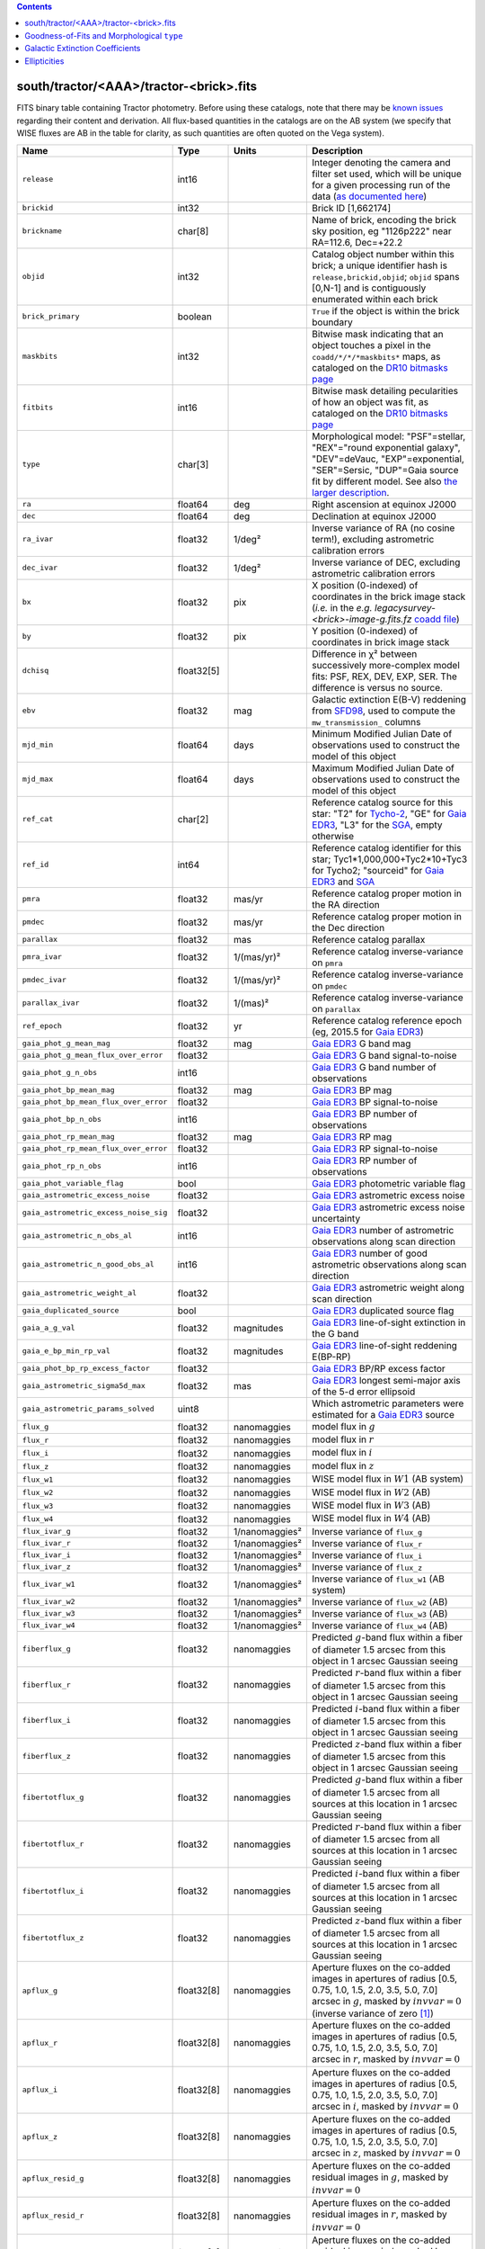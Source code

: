 .. title: Tractor Catalog Format
.. slug: catalogs
.. tags: 
.. has_math: yes

.. |chi|      unicode:: U+003C7 .. GREEK SMALL LETTER CHI
.. |sup2|   unicode:: U+000B2 .. SUPERSCRIPT TWO
.. |epsilon|  unicode:: U+003B5 .. GREEK SMALL LETTER EPSILON
.. |phi|      unicode:: U+003D5 .. GREEK PHI SYMBOL
.. |deg|    unicode:: U+000B0 .. DEGREE SIGN
.. |Prime|    unicode:: U+02033 .. DOUBLE PRIME

.. class:: pull-right well

.. contents::


south/tractor/<AAA>/tractor-<brick>.fits
----------------------------------------

FITS binary table containing Tractor photometry. Before using these catalogs, note that there may be
`known issues`_ regarding their content and derivation. All flux-based quantities in the
catalogs are on the AB system (we specify that WISE fluxes are AB in the table for clarity, as
such quantities are often quoted on the Vega system).

.. _`known issues`: ../issues
.. _`as documented here`: ../../release
.. _`BASS`: ../../bass
.. _`DECaLS`: ../../decamls
.. _`MzLS`: ../../mzls
.. _`DR10 bitmasks page`: ../bitmasks
.. _`SGA`: ../../sga/sga2020

===================================== ============ ===================== ===============================================
Name                                  Type         Units                 Description
===================================== ============ ===================== ===============================================
``release``		              int16	 		         Integer denoting the camera and filter set used, which will be unique for a given processing run of the data (`as documented here`_)
``brickid``                           int32                              Brick ID [1,662174]
``brickname``                         char[8]                            Name of brick, encoding the brick sky position, eg "1126p222" near RA=112.6, Dec=+22.2
``objid``                             int32                              Catalog object number within this brick; a unique identifier hash is ``release,brickid,objid``;  ``objid`` spans [0,N-1] and is contiguously enumerated within each brick
``brick_primary``                     boolean                            ``True`` if the object is within the brick boundary
``maskbits``                          int32                              Bitwise mask indicating that an object touches a pixel in the ``coadd/*/*/*maskbits*`` maps, as cataloged on the `DR10 bitmasks page`_
``fitbits``                           int16                              Bitwise mask detailing pecularities of how an object was fit, as cataloged on the `DR10 bitmasks page`_
``type``                              char[3]                            Morphological model: "PSF"=stellar, "REX"="round exponential galaxy", "DEV"=deVauc, "EXP"=exponential, "SER"=Sersic, "DUP"=Gaia source fit by different model. See also `the larger description`_.
``ra``                                float64      deg                   Right ascension at equinox J2000
``dec``                               float64      deg                   Declination at equinox J2000
``ra_ivar``                           float32      1/deg\ |sup2|         Inverse variance of RA (no cosine term!), excluding astrometric calibration errors
``dec_ivar``                          float32      1/deg\ |sup2|         Inverse variance of DEC, excluding astrometric calibration errors
``bx``                                float32      pix                   X position (0-indexed) of coordinates in the brick image stack (*i.e.* in the *e.g.* `legacysurvey-<brick>-image-g.fits.fz` `coadd file`_)
``by``                                float32      pix                   Y position (0-indexed) of coordinates in brick image stack
``dchisq``                            float32[5]                         Difference in |chi|\ |sup2| between successively more-complex model fits: PSF, REX, DEV, EXP, SER.  The difference is versus no source.
``ebv``                               float32      mag                   Galactic extinction E(B-V) reddening from `SFD98`_, used to compute the ``mw_transmission_`` columns
``mjd_min``		              float64	   days                  Minimum Modified Julian Date of observations used to construct the model of this object
``mjd_max``		              float64      days                  Maximum Modified Julian Date of observations used to construct the model of this object
``ref_cat``                           char[2]                            Reference catalog source for this star: "T2" for `Tycho-2`_, "GE" for `Gaia EDR3`_, "L3" for the `SGA`_, empty otherwise
``ref_id``                            int64                              Reference catalog identifier for this star; Tyc1*1,000,000+Tyc2*10+Tyc3 for Tycho2; "sourceid" for `Gaia EDR3`_ and `SGA`_
``pmra``                              float32      mas/yr                Reference catalog proper motion in the RA direction
``pmdec``                             float32      mas/yr                Reference catalog proper motion in the Dec direction
``parallax``                          float32      mas                   Reference catalog parallax
``pmra_ivar``                         float32      1/(mas/yr)\ |sup2|    Reference catalog inverse-variance on ``pmra``
``pmdec_ivar``                        float32      1/(mas/yr)\ |sup2|    Reference catalog inverse-variance on ``pmdec``
``parallax_ivar``                     float32      1/(mas)\ |sup2|       Reference catalog inverse-variance on ``parallax``
``ref_epoch``                         float32      yr                    Reference catalog reference epoch (eg, 2015.5 for `Gaia EDR3`_)
``gaia_phot_g_mean_mag``              float32      mag                   `Gaia EDR3`_ G band mag
``gaia_phot_g_mean_flux_over_error``  float32                            `Gaia EDR3`_ G band signal-to-noise
``gaia_phot_g_n_obs``                 int16                              `Gaia EDR3`_ G band number of observations
``gaia_phot_bp_mean_mag``             float32      mag                   `Gaia EDR3`_ BP mag
``gaia_phot_bp_mean_flux_over_error`` float32                            `Gaia EDR3`_ BP signal-to-noise
``gaia_phot_bp_n_obs``                int16                              `Gaia EDR3`_ BP number of observations
``gaia_phot_rp_mean_mag``             float32      mag                   `Gaia EDR3`_ RP mag
``gaia_phot_rp_mean_flux_over_error`` float32                            `Gaia EDR3`_ RP signal-to-noise
``gaia_phot_rp_n_obs``                int16                              `Gaia EDR3`_ RP number of observations
``gaia_phot_variable_flag``           bool                               `Gaia EDR3`_ photometric variable flag
``gaia_astrometric_excess_noise``     float32                            `Gaia EDR3`_ astrometric excess noise
``gaia_astrometric_excess_noise_sig`` float32                            `Gaia EDR3`_ astrometric excess noise uncertainty
``gaia_astrometric_n_obs_al``         int16                              `Gaia EDR3`_ number of astrometric observations along scan direction
``gaia_astrometric_n_good_obs_al``    int16                              `Gaia EDR3`_ number of good astrometric observations along scan direction
``gaia_astrometric_weight_al``        float32                            `Gaia EDR3`_ astrometric weight along scan direction
``gaia_duplicated_source``            bool                               `Gaia EDR3`_ duplicated source flag
``gaia_a_g_val``		      float32	   magnitudes		 `Gaia EDR3`_ line-of-sight extinction in the G band
``gaia_e_bp_min_rp_val``	      float32	   magnitudes		 `Gaia EDR3`_ line-of-sight reddening E(BP-RP)
``gaia_phot_bp_rp_excess_factor``     float32	   			 `Gaia EDR3`_ BP/RP excess factor
``gaia_astrometric_sigma5d_max``      float32	   mas			 `Gaia EDR3`_ longest semi-major axis of the 5-d error ellipsoid
``gaia_astrometric_params_solved``    uint8				 Which astrometric parameters were estimated for a `Gaia EDR3`_ source
``flux_g``		              float32      nanomaggies           model flux in :math:`g`
``flux_r``		              float32      nanomaggies           model flux in :math:`r`
``flux_i``		              float32      nanomaggies           model flux in :math:`i`
``flux_z``		              float32      nanomaggies           model flux in :math:`z`
``flux_w1``                           float32      nanomaggies           WISE model flux in :math:`W1` (AB system)
``flux_w2``                           float32      nanomaggies           WISE model flux in :math:`W2` (AB)
``flux_w3``                           float32      nanomaggies           WISE model flux in :math:`W3` (AB)
``flux_w4``                           float32      nanomaggies           WISE model flux in :math:`W4` (AB)
``flux_ivar_g``		              float32      1/nanomaggies\ |sup2| Inverse variance of ``flux_g``
``flux_ivar_r``		              float32      1/nanomaggies\ |sup2| Inverse variance of ``flux_r``
``flux_ivar_i``		              float32      1/nanomaggies\ |sup2| Inverse variance of ``flux_i``
``flux_ivar_z``		              float32      1/nanomaggies\ |sup2| Inverse variance of ``flux_z``
``flux_ivar_w1``                      float32      1/nanomaggies\ |sup2| Inverse variance of ``flux_w1`` (AB system)
``flux_ivar_w2``                      float32      1/nanomaggies\ |sup2| Inverse variance of ``flux_w2`` (AB)
``flux_ivar_w3``                      float32      1/nanomaggies\ |sup2| Inverse variance of ``flux_w3`` (AB)
``flux_ivar_w4``                      float32      1/nanomaggies\ |sup2| Inverse variance of ``flux_w4`` (AB)
``fiberflux_g``                       float32      nanomaggies           Predicted :math:`g`-band flux within a fiber of diameter 1.5 arcsec from this object in 1 arcsec Gaussian seeing
``fiberflux_r``                       float32      nanomaggies           Predicted :math:`r`-band flux within a fiber of diameter 1.5 arcsec from this object in 1 arcsec Gaussian seeing
``fiberflux_i``                       float32      nanomaggies           Predicted :math:`i`-band flux within a fiber of diameter 1.5 arcsec from this object in 1 arcsec Gaussian seeing
``fiberflux_z``                       float32      nanomaggies           Predicted :math:`z`-band flux within a fiber of diameter 1.5 arcsec from this object in 1 arcsec Gaussian seeing
``fibertotflux_g``                    float32      nanomaggies           Predicted :math:`g`-band flux within a fiber of diameter 1.5 arcsec from all sources at this location in 1 arcsec Gaussian seeing
``fibertotflux_r``                    float32      nanomaggies           Predicted :math:`r`-band flux within a fiber of diameter 1.5 arcsec from all sources at this location in 1 arcsec Gaussian seeing
``fibertotflux_i``                    float32      nanomaggies           Predicted :math:`i`-band flux within a fiber of diameter 1.5 arcsec from all sources at this location in 1 arcsec Gaussian seeing
``fibertotflux_z``                    float32      nanomaggies           Predicted :math:`z`-band flux within a fiber of diameter 1.5 arcsec from all sources at this location in 1 arcsec Gaussian seeing
``apflux_g``		              float32[8]   nanomaggies           Aperture fluxes on the co-added images in apertures of radius [0.5, 0.75, 1.0, 1.5, 2.0, 3.5, 5.0, 7.0] arcsec in :math:`g`, masked by :math:`invvar=0` (inverse variance of zero [#]_)
``apflux_r``		              float32[8]   nanomaggies           Aperture fluxes on the co-added images in apertures of radius [0.5, 0.75, 1.0, 1.5, 2.0, 3.5, 5.0, 7.0] arcsec in :math:`r`, masked by :math:`invvar=0`
``apflux_i``		              float32[8]   nanomaggies           Aperture fluxes on the co-added images in apertures of radius [0.5, 0.75, 1.0, 1.5, 2.0, 3.5, 5.0, 7.0] arcsec in :math:`i`, masked by :math:`invvar=0`
``apflux_z``    	              float32[8]   nanomaggies	         Aperture fluxes on the co-added images in apertures of radius [0.5, 0.75, 1.0, 1.5, 2.0, 3.5, 5.0, 7.0] arcsec in :math:`z`, masked by :math:`invvar=0`
``apflux_resid_g``                    float32[8]   nanomaggies           Aperture fluxes on the co-added residual images in :math:`g`, masked by :math:`invvar=0`
``apflux_resid_r``                    float32[8]   nanomaggies           Aperture fluxes on the co-added residual images in :math:`r`, masked by :math:`invvar=0`
``apflux_resid_i``                    float32[8]   nanomaggies           Aperture fluxes on the co-added residual images in :math:`i`, masked by :math:`invvar=0`
``apflux_resid_z``                    float32[8]   nanomaggies           Aperture fluxes on the co-added residual images in :math:`z`, masked by :math:`invvar=0`
``apflux_blobresid_g``                float32[8]   nanomaggies           Aperture fluxes on :math:`image-blobmodel` residual maps in :math:`g` [#]_, masked by :math:`invvar=0`
``apflux_blobresid_r``                float32[8]   nanomaggies           Aperture fluxes on :math:`image-blobmodel` residual maps in :math:`r`, masked by :math:`invvar=0`
``apflux_blobresid_i``                float32[8]   nanomaggies           Aperture fluxes on :math:`image-blobmodel` residual maps in :math:`i`, masked by :math:`invvar=0`
``apflux_blobresid_z``                float32[8]   nanomaggies           Aperture fluxes on :math:`image-blobmodel` residual maps in :math:`z`, masked by :math:`invvar=0`
``apflux_ivar_g``                     float32[8]   1/nanomaggies\ |sup2| Inverse variance of ``apflux_resid_g``, masked by :math:`invvar=0`
``apflux_ivar_r``                     float32[8]   1/nanomaggies\ |sup2| Inverse variance of ``apflux_resid_r``, masked by :math:`invvar=0`
``apflux_ivar_i``                     float32[8]   1/nanomaggies\ |sup2| Inverse variance of ``apflux_resid_i``, masked by :math:`invvar=0`
``apflux_ivar_z``                     float32[8]   1/nanomaggies\ |sup2| Inverse variance of ``apflux_resid_z``, masked by :math:`invvar=0`
``apflux_masked_g``                   float32[8]                         Fraction of pixels masked in :math:`g`-band aperture flux measurements; 1 means fully masked (ie, fully ignored; contributing zero to the measurement)
``apflux_masked_r``                   float32[8]                         Fraction of pixels masked in :math:`r`-band aperture flux measurements; 1 means fully masked (ie, fully ignored; contributing zero to the measurement)
``apflux_masked_i``                   float32[8]                         Fraction of pixels masked in :math:`i`-band aperture flux measurements; 1 means fully masked (ie, fully ignored; contributing zero to the measurement)
``apflux_masked_z``                   float32[8]                         Fraction of pixels masked in :math:`z`-band aperture flux measurements; 1 means fully masked (ie, fully ignored; contributing zero to the measurement)
``apflux_w1``		              float32[5]   nanomaggies           Aperture fluxes on the co-added images in apertures of radius [3, 5, 7, 9, 11] [#]_ arcsec in :math:`W1`, masked by :math:`invvar=0`
``apflux_w2``		              float32[5]   nanomaggies           Aperture fluxes on the co-added images in apertures of radius [3, 5, 7, 9, 11] arcsec in :math:`W2`, masked by :math:`invvar=0`
``apflux_w3``    	              float32[5]   nanomaggies	         Aperture fluxes on the co-added images in apertures of radius [3, 5, 7, 9, 11] arcsec in :math:`W3`, masked by :math:`invvar=0`
``apflux_w4``    	              float32[5]   nanomaggies	         Aperture fluxes on the co-added images in apertures of radius [3, 5, 7, 9, 11] arcsec in :math:`W4`, masked by :math:`invvar=0`
``apflux_resid_w1``		      float32[5]   nanomaggies           Aperture fluxes on the co-added residual images in :math:`W1`, masked by :math:`invvar=0`
``apflux_resid_w2``		      float32[5]   nanomaggies           Aperture fluxes on the co-added residual images in :math:`W2`, masked by :math:`invvar=0`
``apflux_resid_w3``    	              float32[5]   nanomaggies	         Aperture fluxes on the co-added residual images in :math:`W3`, masked by :math:`invvar=0`
``apflux_resid_w4``    	              float32[5]   nanomaggies	         Aperture fluxes on the co-added residual images in :math:`W4`, masked by :math:`invvar=0`
``apflux_ivar_w1``		      float32[5]   1/nanomaggies\ |sup2| Inverse variance of ``apflux_resid_w1``, masked by :math:`invvar=0`
``apflux_ivar_w2``		      float32[5]   1/nanomaggies\ |sup2| Inverse variance of ``apflux_resid_w2``, masked by :math:`invvar=0`
``apflux_ivar_w3``		      float32[5]   1/nanomaggies\ |sup2| Inverse variance of ``apflux_resid_w3``, masked by :math:`invvar=0`
``apflux_ivar_w4``		      float32[5]   1/nanomaggies\ |sup2| Inverse variance of ``apflux_resid_w4``, masked by :math:`invvar=0`
``mw_transmission_g``	              float32                            Galactic transmission in :math:`g` filter in linear units [0, 1]
``mw_transmission_r``	              float32                            Galactic transmission in :math:`r` filter in linear units [0, 1]
``mw_transmission_i``	              float32                            Galactic transmission in :math:`i` filter in linear units [0, 1]
``mw_transmission_z``	              float32                            Galactic transmission in :math:`z` filter in linear units [0, 1]
``mw_transmission_w1``	              float32                            Galactic transmission in :math:`W1` filter in linear units [0, 1]
``mw_transmission_w2``	              float32                            Galactic transmission in :math:`W2` filter in linear units [0, 1]
``mw_transmission_w3``	              float32                            Galactic transmission in :math:`W3` filter in linear units [0, 1]
``mw_transmission_w4``	              float32                            Galactic transmission in :math:`W4` filter in linear units [0, 1]
``nobs_g``                            int16                              Number of images that contribute to the central pixel in :math:`g` filter for this object (not profile-weighted)
``nobs_r``                            int16                              Number of images that contribute to the central pixel in :math:`r` filter for this object (not profile-weighted)
``nobs_i``                            int16                              Number of images that contribute to the central pixel in :math:`i` filter for this object (not profile-weighted)
``nobs_z``                            int16                              Number of images that contribute to the central pixel in :math:`z` filter for this object (not profile-weighted)
``nobs_w1``                           int16                              Number of images that contribute to the central pixel in :math:`W1` filter for this object (not profile-weighted)
``nobs_w2``                           int16                              Number of images that contribute to the central pixel in :math:`W2` filter for this object (not profile-weighted)
``nobs_w3``                           int16                              Number of images that contribute to the central pixel in :math:`W3` filter for this object (not profile-weighted)
``nobs_w4``                           int16                              Number of images that contribute to the central pixel in :math:`W4` filter for this object (not profile-weighted)
``rchisq_g``                          float32                            Profile-weighted |chi|\ |sup2| of model fit normalized by the number of pixels in :math:`g`
``rchisq_r``                          float32                            Profile-weighted |chi|\ |sup2| of model fit normalized by the number of pixels in :math:`r`
``rchisq_i``                          float32                            Profile-weighted |chi|\ |sup2| of model fit normalized by the number of pixels in :math:`i`
``rchisq_z``                          float32                            Profile-weighted |chi|\ |sup2| of model fit normalized by the number of pixels in :math:`z`
``rchisq_w1``                         float32                            Profile-weighted |chi|\ |sup2| of model fit normalized by the number of pixels in :math:`W1`
``rchisq_w2``                         float32                            Profile-weighted |chi|\ |sup2| of model fit normalized by the number of pixels in :math:`W2`
``rchisq_w3``                         float32                            Profile-weighted |chi|\ |sup2| of model fit normalized by the number of pixels in :math:`W3`
``rchisq_w4``                         float32                            Profile-weighted |chi|\ |sup2| of model fit normalized by the number of pixels in :math:`W4`
``fracflux_g``                        float32                            Profile-weighted fraction of the flux from other sources divided by the total flux in :math:`g` (typically [0,1])
``fracflux_r``                        float32                            Profile-weighted fraction of the flux from other sources divided by the total flux in :math:`r` (typically [0,1])
``fracflux_i``                        float32                            Profile-weighted fraction of the flux from other sources divided by the total flux in :math:`i` (typically [0,1])
``fracflux_z``                        float32                            Profile-weighted fraction of the flux from other sources divided by the total flux in :math:`z` (typically [0,1])
``fracflux_w1``                       float32                            Profile-weighted fraction of the flux from other sources divided by the total flux in :math:`W1` (typically [0,1])
``fracflux_w2``                       float32                            Profile-weighted fraction of the flux from other sources divided by the total flux in :math:`W2` (typically [0,1])
``fracflux_w3``                       float32                            Profile-weighted fraction of the flux from other sources divided by the total flux in :math:`W3` (typically [0,1])
``fracflux_w4``                       float32                            Profile-weighted fraction of the flux from other sources divided by the total flux in :math:`W4` (typically [0,1])
``fracmasked_g``                      float32                            Profile-weighted fraction of pixels masked from all observations of this object in :math:`g`, strictly between [0,1]
``fracmasked_r``                      float32                            Profile-weighted fraction of pixels masked from all observations of this object in :math:`r`, strictly between [0,1]
``fracmasked_i``                      float32                            Profile-weighted fraction of pixels masked from all observations of this object in :math:`i`, strictly between [0,1]
``fracmasked_z``                      float32                            Profile-weighted fraction of pixels masked from all observations of this object in :math:`z`, strictly between [0,1]
``fracin_g``                          float32                            Fraction of a source's flux within the blob in :math:`g`, near unity for real sources
``fracin_r``                          float32                            Fraction of a source's flux within the blob in :math:`r`, near unity for real sources
``fracin_i``                          float32                            Fraction of a source's flux within the blob in :math:`i`, near unity for real sources
``fracin_z``                          float32                            Fraction of a source's flux within the blob in :math:`z`, near unity for real sources
``ngood_g``                           int16                              Number of `good` (unmasked) images that contribute in :math:`g` (this quantity is consistent with the `nexp` maps in the `image stacks`_)
``ngood_r``                           int16                              Number of `good` (unmasked) images that contribute in :math:`r` (this quantity is consistent with the `nexp` maps in the `image stacks`_)
``ngood_i``                           int16                              Number of `good` (unmasked) images that contribute in :math:`i` (this quantity is consistent with the `nexp` maps in the `image stacks`_)
``ngood_z``                           int16                              Number of `good` (unmasked) images that contribute in :math:`z` (this quantity is consistent with the `nexp` maps in the `image stacks`_)
``anymask_g``                         int16                              Bitwise mask set if the central pixel from any image satisfies each condition in :math:`g` as cataloged on the `DR10 bitmasks page`_
``anymask_r``                         int16                              Bitwise mask set if the central pixel from any image satisfies each condition in :math:`r` as cataloged on the `DR10 bitmasks page`_
``anymask_i``                         int16                              Bitwise mask set if the central pixel from any image satisfies each condition in :math:`i` as cataloged on the `DR10 bitmasks page`_
``anymask_z``                         int16                              Bitwise mask set if the central pixel from any image satisfies each condition in :math:`z` as cataloged on the `DR10 bitmasks page`_
``allmask_g``                         int16                              Bitwise mask set if the central pixel from all images satisfy each condition in :math:`g` as cataloged on the `DR10 bitmasks page`_
``allmask_r``                         int16                              Bitwise mask set if the central pixel from all images satisfy each condition in :math:`r` as cataloged on the `DR10 bitmasks page`_
``allmask_i``                         int16                              Bitwise mask set if the central pixel from all images satisfy each condition in :math:`i` as cataloged on the `DR10 bitmasks page`_
``allmask_z``                         int16                              Bitwise mask set if the central pixel from all images satisfy each condition in :math:`z` as cataloged on the `DR10 bitmasks page`_
``wisemask_w1``                       uint8                              W1 bitmask as cataloged on the `DR10 bitmasks page`_
``wisemask_w2``                       uint8                              W2 bitmask as cataloged on the `DR10 bitmasks page`_
``psfsize_g``                         float32      arcsec                Weighted average PSF FWHM in the :math:`g` band
``psfsize_r``                         float32      arcsec                Weighted average PSF FWHM in the :math:`r` band
``psfsize_i``                         float32      arcsec                Weighted average PSF FWHM in the :math:`i` band
``psfsize_z``                         float32      arcsec                Weighted average PSF FWHM in the :math:`z` band
``psfdepth_g``                        float32      1/nanomaggies\ |sup2| For a :math:`5\sigma` point source detection limit in :math:`g`, :math:`5/\sqrt(\mathrm{psfdepth\_g})` gives flux in nanomaggies and :math:`-2.5[\log_{10}(5 / \sqrt(\mathrm{psfdepth\_g})) - 9]` gives corresponding AB magnitude
``psfdepth_r``                        float32      1/nanomaggies\ |sup2| For a :math:`5\sigma` point source detection limit in :math:`r`, :math:`5/\sqrt(\mathrm{psfdepth\_r})` gives flux in nanomaggies and :math:`-2.5[\log_{10}(5 / \sqrt(\mathrm{psfdepth\_r})) - 9]` gives corresponding AB magnitude
``psfdepth_i``                        float32      1/nanomaggies\ |sup2| For a :math:`5\sigma` point source detection limit in :math:`i`, :math:`5/\sqrt(\mathrm{psfdepth\_i})` gives flux in nanomaggies and :math:`-2.5[\log_{10}(5 / \sqrt(\mathrm{psfdepth\_i})) - 9]` gives corresponding AB magnitude
``psfdepth_z``                        float32      1/nanomaggies\ |sup2| For a :math:`5\sigma` point source detection limit in :math:`z`, :math:`5/\sqrt(\mathrm{psfdepth\_z})` gives flux in nanomaggies and :math:`-2.5[\log_{10}(5 / \sqrt(\mathrm{psfdepth\_z})) - 9]` gives corresponding AB magnitude
``galdepth_g``                        float32      1/nanomaggies\ |sup2| As for ``psfdepth_g`` but for a galaxy (0.45" exp, round) detection sensitivity
``galdepth_r``                        float32      1/nanomaggies\ |sup2| As for ``psfdepth_r`` but for a galaxy (0.45" exp, round) detection sensitivity
``galdepth_i``                        float32      1/nanomaggies\ |sup2| As for ``psfdepth_i`` but for a galaxy (0.45" exp, round) detection sensitivity
``galdepth_z``                        float32      1/nanomaggies\ |sup2| As for ``psfdepth_z`` but for a galaxy (0.45" exp, round) detection sensitivity
``nea_g``                             float32      arcsec\ |sup2|        `Noise equivalent area`_ in :math:`g`.
``nea_r``                             float32      arcsec\ |sup2|        `Noise equivalent area`_ in :math:`r`.
``nea_i``                             float32      arcsec\ |sup2|        `Noise equivalent area`_ in :math:`i`.
``nea_z``                             float32      arcsec\ |sup2|        `Noise equivalent area`_ in :math:`z`.
``blob_nea_g``                        float32      arcsec\ |sup2|     	 `Blob-masked noise equivalent area`_ in :math:`g`.
``blob_nea_r``                        float32      arcsec\ |sup2|     	 `Blob-masked noise equivalent area`_ in :math:`r`.
``blob_nea_i``                        float32      arcsec\ |sup2|     	 `Blob-masked noise equivalent area`_ in :math:`i`.
``blob_nea_z``                        float32      arcsec\ |sup2|     	 `Blob-masked noise equivalent area`_ in :math:`z`.
``psfdepth_w1``			      float32	   1/nanomaggies\ |sup2| As for ``psfdepth_g`` (and also on the AB system) but for WISE W1
``psfdepth_w2``			      float32	   1/nanomaggies\ |sup2| As for ``psfdepth_g`` (and also on the AB system) but for WISE W2
``psfdepth_w3``			      float32	   1/nanomaggies\ |sup2| As for ``psfdepth_g`` (and also on the AB system) but for WISE W3
``psfdepth_w4``			      float32	   1/nanomaggies\ |sup2| As for ``psfdepth_g`` (and also on the AB system) but for WISE W4
``wise_coadd_id``	              char[8]                            unWISE coadd brick name (corresponding to the, *e.g.*, `legacysurvey-<brick>-image-W1.fits.fz` `coadd file`_) for the center of each object
``wise_x``                            float32      pix                   X position of coordinates in the brick image stack that corresponds to ``wise_coadd_id`` (see the `DR9 updates page`_ for transformations between ``wise_x`` and ``bx``)
``wise_y``                            float32      pix                   Y position of coordinates in the brick image stack that corresponds to ``wise_coadd_id`` (see the `DR9 updates page`_ for transformations between ``wise_y`` and ``by``)
``lc_flux_w1``                        float32[17]  nanomaggies           ``flux_w1`` in each of up to seventeen unWISE coadd epochs (AB system; defaults to zero for unused entries)
``lc_flux_w2``                        float32[17]  nanomaggies           ``flux_w2`` in each of up to seventeen unWISE coadd epochs (AB; defaults to zero for unused entries)
``lc_flux_ivar_w1``                   float32[17]  1/nanomaggies\ |sup2| Inverse variance of ``lc_flux_w1`` (AB system; defaults to zero for unused entries)
``lc_flux_ivar_w2``                   float32[17]  1/nanomaggies\ |sup2| Inverse variance of ``lc_flux_w2`` (AB; defaults to zero for unused entries)
``lc_nobs_w1``                        int16[17]                          ``nobs_w1`` in each of up to seventeen unWISE coadd epochs
``lc_nobs_w2``                        int16[17]                          ``nobs_w2`` in each of up to seventeen unWISE coadd epochs
``lc_fracflux_w1``                    float32[17]                        ``fracflux_w1`` in each of up to seventeen unWISE coadd epochs (defaults to zero for unused entries)
``lc_fracflux_w2``                    float32[17]                        ``fracflux_w2`` in each of up to seventeen unWISE coadd epochs (defaults to zero for unused entries)
``lc_rchisq_w1``                      float32[17]                        ``rchisq_w1`` in each of up to seventeen unWISE coadd epochs (defaults to zero for unused entries)
``lc_rchisq_w2``                      float32[17]                        ``rchisq_w2`` in each of up to seventeen unWISE coadd epochs (defaults to zero for unused entries)
``lc_mjd_w1``                         float64[17]                        ``mjd_w1`` in each of up to seventeen unWISE coadd epochs (defaults to zero for unused entries)
``lc_mjd_w2``                         float64[17]                        ``mjd_w2`` in each of up to seventeen unWISE coadd epochs (defaults to zero for unused entries)
``lc_epoch_index_w1``                 int16[17]                          Index number of unWISE epoch for W1 (defaults to -1 for unused entries)
``lc_epoch_index_w2``                 int16[17]                          Index number of unWISE epoch for W2 (defaults to -1 for unused entries)
``sersic``		              float32                            Power-law index for the Sersic profile model (``type="SER"``)
``sersic_ivar``	                      float32                            Inverse variance of ``sersic``
``shape_r``		              float32      arcsec                Half-light radius of galaxy model for galaxy type ``type`` (>0)
``shape_r_ivar``	              float32      1/arcsec\ |sup2|      Inverse variance of ``shape_r``
``shape_e1``		              float32                            Ellipticity component 1 of galaxy model for galaxy type ``type``
``shape_e1_ivar``	              float32                            Inverse variance of ``shape_e1``
``shape_e2``		              float32                            Ellipticity component 2 of galaxy model for galaxy type ``type``
``shape_e2_ivar``	              float32                            Inverse variance of ``shape_e2``
===================================== ============ ===================== ===============================================

.. _`Gaia EDR3`: https://gea.esac.esa.int/archive/documentation/GEDR3/Gaia_archive/chap_datamodel/sec_dm_main_tables/ssec_dm_gaia_source.html
.. _`Gaia`: https://gea.esac.esa.int/archive/documentation//GDR2/Gaia_archive/chap_datamodel/sec_dm_main_tables/ssec_dm_gaia_source.html
.. _`Tycho-2`: https://heasarc.gsfc.nasa.gov/W3Browse/all/tycho2.html
.. _`coadd file`: ../files/#image-stacks-south-coadd
.. _`DR9 updates page`: ../../dr9/updates/#data-model-changes
.. _`Noise equivalent area`: ../../dr9/nea
.. _`Blob-masked noise equivalent area`: ../../dr9/nea
.. _`image stacks`: ../files/#image-stacks-south-coadd
.. _`the larger description`: ../description/#morphological-classification

Goodness-of-Fits and Morphological ``type``
-------------------------------------------

The ``dchisq`` values represent the |chi|\ |sup2| sum of all pixels in the source's blob
for various models.  This 5-element vector contains the |chi|\ |sup2| difference between
the best-fit point source (type="PSF"), round exponential galaxy model ("REX"),
de Vaucouleurs model ("DEV"), exponential model ("EXP"), and a Sersic model ("SER"), in that order. Note that the Sersic model replaces the composite ("COMP") model used in `DR8`_ (and before).
The "REX" model is a round exponential galaxy profile with a variable radius
and is meant to capture slightly-extended but low signal-to-noise objects.
The ``dchisq`` values are the |chi|\ |sup2| difference versus no source in this location---that is, it is the improvement from adding the given source to our model of the sky.  The first element (for PSF) corresponds to a traditional notion of detection significance.
Note that the ``dchisq`` values are negated so that positive values indicate better fits.
We penalize models with negative flux in a band by subtracting rather than adding its |chi|\ |sup2| improvement in that band.

The ``rchisq`` values are interpreted as the reduced |chi|\ |sup2| pixel-weighted by the model fit,
computed as the following sum over pixels in the blob for each object:

.. math::
    \chi^2 = \frac{\sum \left[ \left(\mathrm{image} - \mathrm{model}\right)^2 \times \mathrm{model} \times \mathrm{inverse\, variance}\right]}{\sum \left[ \mathrm{model} \right]}

The above sum is over all images contributing to a particular filter, and can be negative-valued for sources
that have a flux measured as negative in some bands where they are not detected.

The final, additional moropholigical type is "DUP." This type is set for Gaia sources that are coincident with, and so have been fit by, an extended source.
No optical flux is assigned to ``DUP`` sources, but they are retained to ensure that all Gaia sources appear in the catalogs even if Tractor prefers an alternate fit.

.. _`DR8`: ../../dr8/catalogs

Galactic Extinction Coefficients
--------------------------------

The Galactic extinction values are derived from the `SFD98`_ maps, but with updated coefficients to
convert E(B-V) to the extinction in each filter.  These are reported in linear units of transmission,
with 1 representing a fully transparent region of the Milky Way and 0 representing a fully opaque region.
The value can slightly exceed unity owing to noise in the `SFD98`_ maps, although it is never below 0.

Eddie Schlafly has computed the extinction coefficients for the DECam filters through airmass=1.3, computed for a 7000K source spectrum as was
done in the Appendix of `Schlafly & Finkbeiner (2011)`_.
These coefficients are :math:`A / E(B-V)` = 3.995, 3.214, 2.165, 1.592, 1.211, 1.064
for the DECam :math:`u`, :math:`g`, :math:`r`, :math:`i`, :math:`z`, :math:`Y` filters,
respectively. Note that these are *slightly* different from the coefficients in `Schlafly & Finkbeiner (2011)`_.
The coefficients are multiplied by the `SFD98`_ E(B-V) values at the coordinates
of each object to derive the :math:`g`, :math:`r` and :math:`z` ``mw_transmission`` values in the Legacy Surveys catalogs. The coefficients at different airmasses
only change by a small amount, with the largest effect in :math:`g`-band where the coefficient would be 3.219 at airmass=1 and 3.202 at airmass=2.

We calculate Galactic extinction for `BASS`_ and `MzLS`_ as if they are on the DECam filter system.

The coefficients for the four WISE filters are derived from `Fitzpatrick (1999)`_, as recommended by `Schlafly & Finkbeiner (2011)`_,
considered better than either the `Cardelli et al. (1989)`_ curves or the newer `Fitzpatrick & Massa (2009)`_ NIR curve (which is not vetted beyond 2 microns).
These coefficients are A / E(B-V) = 0.184,  0.113, 0.0241, 0.00910.

.. _`SFD98`: https://ui.adsabs.harvard.edu/abs/1998ApJ...500..525S/abstract
.. _`Schlafly & Finkbeiner (2011)`: https://ui.adsabs.harvard.edu/abs/2011ApJ...737..103S/abstract
.. _`Schlafly & Finkbeiner 2011`: https://ui.adsabs.harvard.edu/abs/2011ApJ...737..103S/abstract
.. _`Fitzpatrick (1999)`: https://ui.adsabs.harvard.edu/abs/1999PASP..111...63F/abstract
.. _`Cardelli et al. (1989)`: https://ui.adsabs.harvard.edu/abs/1989ApJ...345..245C/abstract
.. _`Fitzpatrick & Massa (2009)`: https://ui.adsabs.harvard.edu/abs/2009ApJ...699.1209F/abstract

Ellipticities
-------------

The ellipticities for each galaxy ``type`` (i.e. ``shape_e1``, ``shape_e2``) are different from the usual
eccentricity, :math:`e \equiv \sqrt{1 - (b/a)^2}`.  In gravitational lensing
studies, the ellipticity is taken to be a complex number:

.. math::

    \epsilon = \frac{a-b}{a+b} \exp( 2i\phi ) = \epsilon_1 + i \epsilon_2

Where |phi| is the position angle with a range of 180\ |deg|, due to the
ellipse's symmetry. Going between :math:`r, \epsilon_1, \epsilon_2`
and :math:`r, b/a, \phi`:

.. math::

    r           & = & r \\
    |\epsilon|  & = & \sqrt{\epsilon_1^2 + \epsilon_2^2} \\
    \frac{b}{a} & = & \frac{1 - |\epsilon|}{1 + |\epsilon|} \\
    \phi        & = & \frac{1}{2} \arctan \frac{\epsilon_2}{\epsilon_1} \\
    |\epsilon|  & = & \frac{1 - b/a}{1 + b/a} \\
    \epsilon_1  & = & |\epsilon| \cos(2 \phi) \\
    \epsilon_2  & = & |\epsilon| \sin(2 \phi) \\


|

**Footnotes**

.. [#] We define a mask for the aperture fluxes using an inverse variance of zero. So, pixels with undefined ("infinite") measurement errors are not used when calculating aperture fluxes in the Tractor catalogs. As the aperture fluxes are calculated from the coadd images described on the `files page`_, pixels end up being ignored if they are masked in `every` overlapping exposure in a given band. Thus, for example, the saturated cores and bleed trails of bright stars will be masked. Further, in the case that a coadd is only built from a single image, cosmic rays and other mask bits will cause poorly measured and saturated pixels to be ignored for aperture flux measurements.
.. [#] `blobmodel` refers to the "blob-model" maps (i.e. the ``<AAA>/<brick>/legacysurvey-<brick>-blobmodel-<filter>.fits.fz`` maps described on the `files page`_).
.. [#] The aperture sizes for WISE, and the rationale for including them, are detailed in `issue #447`_.
.. _`files page`: ../files/#image-stacks-south-coadd
.. _`issue #447`: https://github.com/legacysurvey/legacypipe/issues/447
